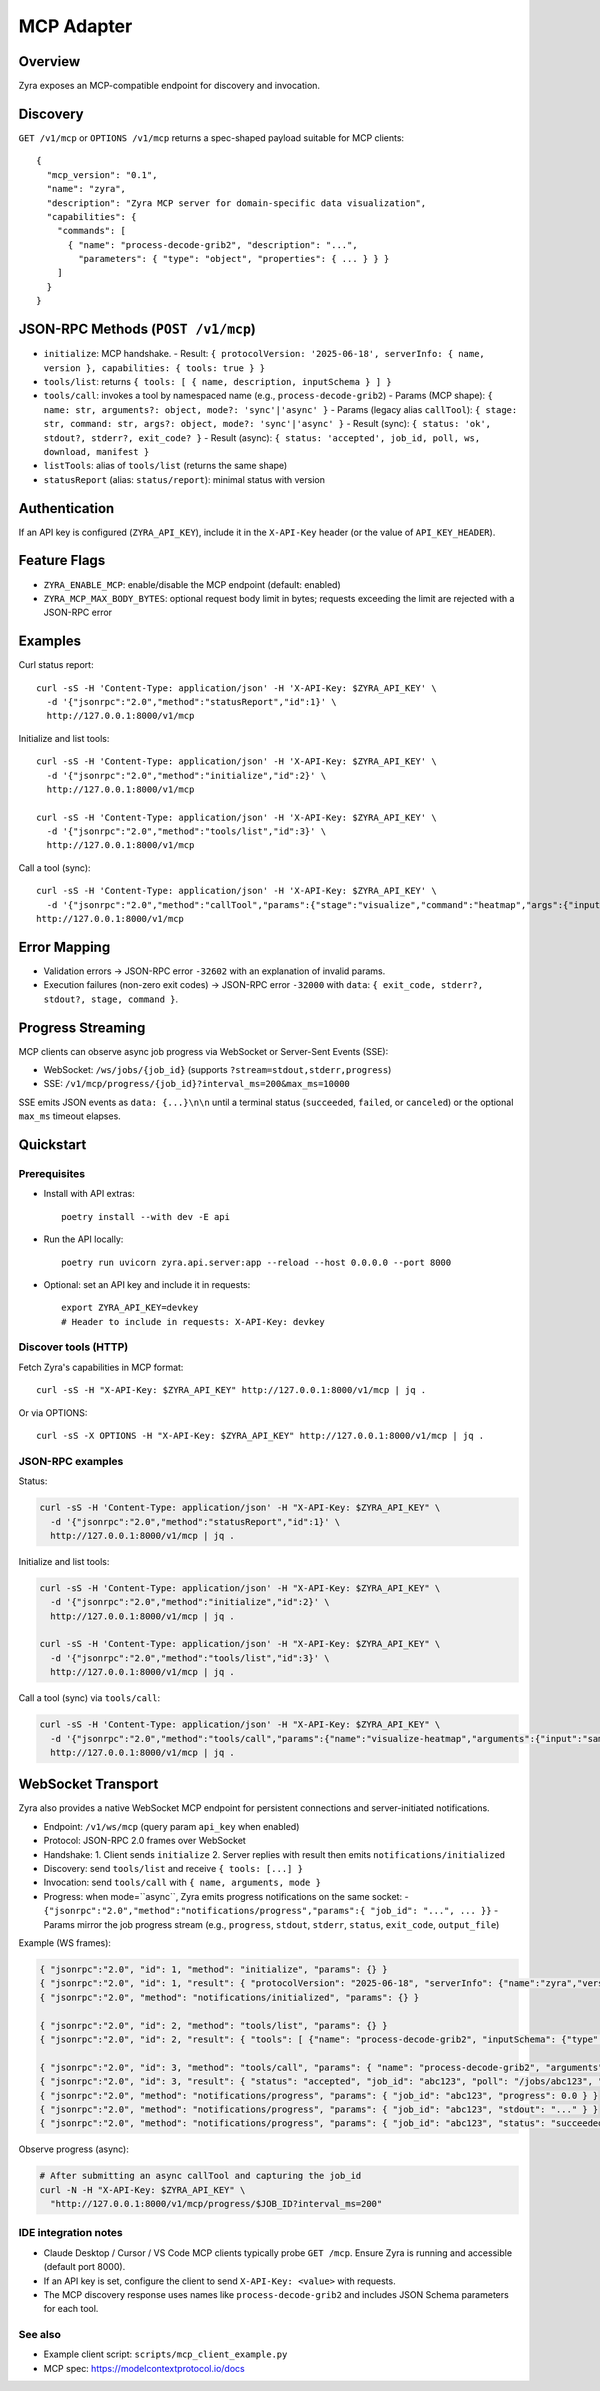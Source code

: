 MCP Adapter
===========

Overview
--------

Zyra exposes an MCP-compatible endpoint for discovery and invocation.

Discovery
---------

``GET /v1/mcp`` or ``OPTIONS /v1/mcp`` returns a spec-shaped payload suitable for MCP clients::

  {
    "mcp_version": "0.1",
    "name": "zyra",
    "description": "Zyra MCP server for domain-specific data visualization",
    "capabilities": {
      "commands": [
        { "name": "process-decode-grib2", "description": "...",
          "parameters": { "type": "object", "properties": { ... } } }
      ]
    }
  }

JSON-RPC Methods (``POST /v1/mcp``)
---------------------------------

- ``initialize``: MCP handshake.
  - Result: ``{ protocolVersion: '2025-06-18', serverInfo: { name, version }, capabilities: { tools: true } }``
- ``tools/list``: returns ``{ tools: [ { name, description, inputSchema } ] }``
- ``tools/call``: invokes a tool by namespaced name (e.g., ``process-decode-grib2``)
  - Params (MCP shape): ``{ name: str, arguments?: object, mode?: 'sync'|'async' }``
  - Params (legacy alias ``callTool``): ``{ stage: str, command: str, args?: object, mode?: 'sync'|'async' }``
  - Result (sync): ``{ status: 'ok', stdout?, stderr?, exit_code? }``
  - Result (async): ``{ status: 'accepted', job_id, poll, ws, download, manifest }``
- ``listTools``: alias of ``tools/list`` (returns the same shape)
- ``statusReport`` (alias: ``status/report``): minimal status with version

Authentication
--------------

If an API key is configured (``ZYRA_API_KEY``), include it in the
``X-API-Key`` header (or the value of ``API_KEY_HEADER``).

Feature Flags
-------------

- ``ZYRA_ENABLE_MCP``: enable/disable the MCP endpoint (default: enabled)
- ``ZYRA_MCP_MAX_BODY_BYTES``: optional request body limit in bytes; requests
  exceeding the limit are rejected with a JSON-RPC error

Examples
--------

Curl status report::

  curl -sS -H 'Content-Type: application/json' -H 'X-API-Key: $ZYRA_API_KEY' \
    -d '{"jsonrpc":"2.0","method":"statusReport","id":1}' \
    http://127.0.0.1:8000/v1/mcp

Initialize and list tools::

  curl -sS -H 'Content-Type: application/json' -H 'X-API-Key: $ZYRA_API_KEY' \
    -d '{"jsonrpc":"2.0","method":"initialize","id":2}' \
    http://127.0.0.1:8000/v1/mcp

  curl -sS -H 'Content-Type: application/json' -H 'X-API-Key: $ZYRA_API_KEY' \
    -d '{"jsonrpc":"2.0","method":"tools/list","id":3}' \
    http://127.0.0.1:8000/v1/mcp

Call a tool (sync)::

  curl -sS -H 'Content-Type: application/json' -H 'X-API-Key: $ZYRA_API_KEY' \
    -d '{"jsonrpc":"2.0","method":"callTool","params":{"stage":"visualize","command":"heatmap","args":{"input":"samples/demo.npy","output":"/tmp/heatmap.png"},"mode":"sync"},"id":3}' \
  http://127.0.0.1:8000/v1/mcp

Error Mapping
-------------

- Validation errors → JSON-RPC error ``-32602`` with an explanation of invalid params.
- Execution failures (non-zero exit codes) → JSON-RPC error ``-32000`` with ``data``: ``{ exit_code, stderr?, stdout?, stage, command }``.

Progress Streaming
------------------

MCP clients can observe async job progress via WebSocket or Server-Sent Events (SSE):

- WebSocket: ``/ws/jobs/{job_id}`` (supports ``?stream=stdout,stderr,progress``)
- SSE: ``/v1/mcp/progress/{job_id}?interval_ms=200&max_ms=10000``

SSE emits JSON events as ``data: {...}\n\n`` until a terminal status (``succeeded``, ``failed``, or ``canceled``) or the optional ``max_ms`` timeout elapses.


Quickstart
----------

Prerequisites
~~~~~~~~~~~~~

- Install with API extras::

    poetry install --with dev -E api

- Run the API locally::

    poetry run uvicorn zyra.api.server:app --reload --host 0.0.0.0 --port 8000

- Optional: set an API key and include it in requests::

    export ZYRA_API_KEY=devkey
    # Header to include in requests: X-API-Key: devkey

Discover tools (HTTP)
~~~~~~~~~~~~~~~~~~~~~

Fetch Zyra's capabilities in MCP format::

  curl -sS -H "X-API-Key: $ZYRA_API_KEY" http://127.0.0.1:8000/v1/mcp | jq .

Or via OPTIONS::

  curl -sS -X OPTIONS -H "X-API-Key: $ZYRA_API_KEY" http://127.0.0.1:8000/v1/mcp | jq .

JSON-RPC examples
~~~~~~~~~~~~~~~~~

Status:

.. code-block:: bash

  curl -sS -H 'Content-Type: application/json' -H "X-API-Key: $ZYRA_API_KEY" \
    -d '{"jsonrpc":"2.0","method":"statusReport","id":1}' \
    http://127.0.0.1:8000/v1/mcp | jq .

Initialize and list tools:

.. code-block:: bash

  curl -sS -H 'Content-Type: application/json' -H "X-API-Key: $ZYRA_API_KEY" \
    -d '{"jsonrpc":"2.0","method":"initialize","id":2}' \
    http://127.0.0.1:8000/v1/mcp | jq .

  curl -sS -H 'Content-Type: application/json' -H "X-API-Key: $ZYRA_API_KEY" \
    -d '{"jsonrpc":"2.0","method":"tools/list","id":3}' \
    http://127.0.0.1:8000/v1/mcp | jq .

Call a tool (sync) via ``tools/call``:

.. code-block:: bash

  curl -sS -H 'Content-Type: application/json' -H "X-API-Key: $ZYRA_API_KEY" \
    -d '{"jsonrpc":"2.0","method":"tools/call","params":{"name":"visualize-heatmap","arguments":{"input":"samples/demo.npy","output":"/tmp/heatmap.png"},"mode":"sync"},"id":4}' \
    http://127.0.0.1:8000/v1/mcp | jq .

WebSocket Transport
-------------------

Zyra also provides a native WebSocket MCP endpoint for persistent connections and server-initiated notifications.

- Endpoint: ``/v1/ws/mcp`` (query param ``api_key`` when enabled)
- Protocol: JSON-RPC 2.0 frames over WebSocket
- Handshake:
  1. Client sends ``initialize``
  2. Server replies with result then emits ``notifications/initialized``
- Discovery: send ``tools/list`` and receive ``{ tools: [...] }``
- Invocation: send ``tools/call`` with ``{ name, arguments, mode }``
- Progress: when mode=``async``, Zyra emits progress notifications on the same socket:
  - ``{"jsonrpc":"2.0","method":"notifications/progress","params":{ "job_id": "...", ... }}``
  - Params mirror the job progress stream (e.g., ``progress``, ``stdout``, ``stderr``, ``status``, ``exit_code``, ``output_file``)

Example (WS frames):

.. code-block:: json

  { "jsonrpc":"2.0", "id": 1, "method": "initialize", "params": {} }
  { "jsonrpc":"2.0", "id": 1, "result": { "protocolVersion": "2025-06-18", "serverInfo": {"name":"zyra","version":"..."}, "capabilities": {"tools": {"listChanged": true}} } }
  { "jsonrpc":"2.0", "method": "notifications/initialized", "params": {} }

  { "jsonrpc":"2.0", "id": 2, "method": "tools/list", "params": {} }
  { "jsonrpc":"2.0", "id": 2, "result": { "tools": [ {"name": "process-decode-grib2", "inputSchema": {"type":"object", ...} } ] } }

  { "jsonrpc":"2.0", "id": 3, "method": "tools/call", "params": { "name": "process-decode-grib2", "arguments": {"file_or_url": "s3://..."}, "mode": "async" } }
  { "jsonrpc":"2.0", "id": 3, "result": { "status": "accepted", "job_id": "abc123", "poll": "/jobs/abc123", "ws": "/ws/jobs/abc123", "download": "/jobs/abc123/download", "manifest": "/jobs/abc123/manifest" } }
  { "jsonrpc":"2.0", "method": "notifications/progress", "params": { "job_id": "abc123", "progress": 0.0 } }
  { "jsonrpc":"2.0", "method": "notifications/progress", "params": { "job_id": "abc123", "stdout": "..." } }
  { "jsonrpc":"2.0", "method": "notifications/progress", "params": { "job_id": "abc123", "status": "succeeded", "exit_code": 0, "output_file": "/v1/jobs/abc123/download" } }


Observe progress (async):

.. code-block:: bash

  # After submitting an async callTool and capturing the job_id
  curl -N -H "X-API-Key: $ZYRA_API_KEY" \
    "http://127.0.0.1:8000/v1/mcp/progress/$JOB_ID?interval_ms=200"

IDE integration notes
~~~~~~~~~~~~~~~~~~~~~

- Claude Desktop / Cursor / VS Code MCP clients typically probe ``GET /mcp``. Ensure Zyra is running and accessible (default port 8000).
- If an API key is set, configure the client to send ``X-API-Key: <value>`` with requests.
- The MCP discovery response uses names like ``process-decode-grib2`` and includes JSON Schema parameters for each tool.

See also
~~~~~~~~

- Example client script: ``scripts/mcp_client_example.py``
- MCP spec: https://modelcontextprotocol.io/docs
